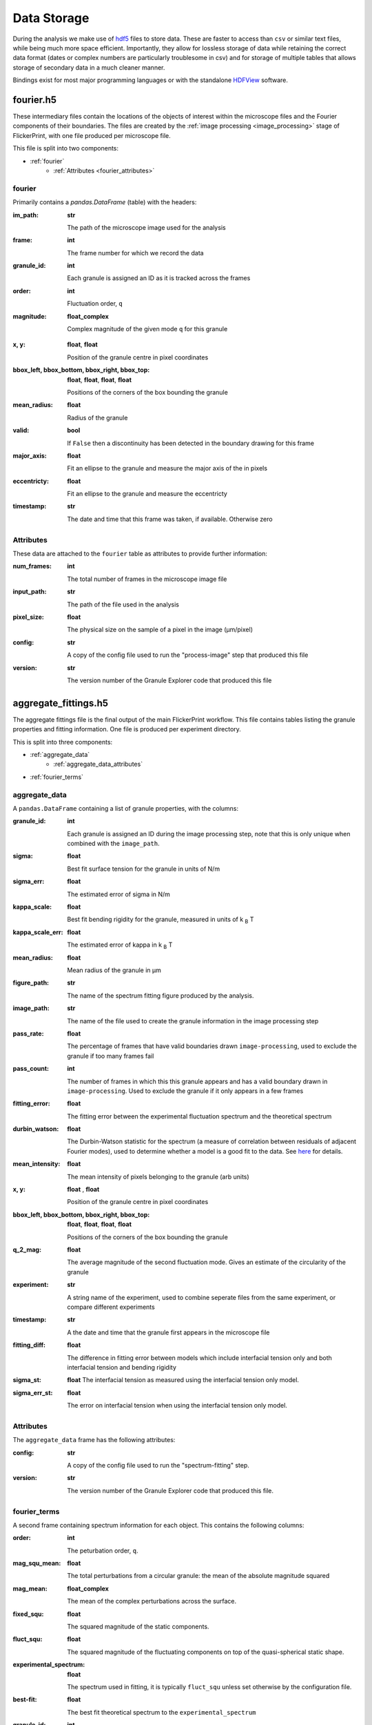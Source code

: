.. _data_storage:

Data Storage
============

During the analysis we make use of `hdf5 <https://www.hdfgroup.org/solutions/hdf5/>`_ files to store data. These are faster to access than ``csv`` or similar text files, while being much more space efficient. 
Importantly, they allow for lossless storage of data while retaining the correct data format (dates or complex numbers are particularly troublesome in csv) and for storage of multiple tables that allows storage of secondary data in a much cleaner manner.

Bindings exist for most major programming languages or with the standalone `HDFView <https://www.hdfgroup.org/downloads/hdfview/>`_ software.

.. _fourier.h5:

fourier.h5
----------

These intermediary files contain the locations of the objects of interest within the microscope files and the Fourier components of their boundaries. 
The files are created by the :ref:`image processing <image_processing>` stage of FlickerPrint, with one file produced per microscope file.

This file is split into two components:

* :ref:`fourier`
   * :ref:`Attributes <fourier_attributes>`

.. _fourier:

fourier
+++++++++++++

Primarily contains a `pandas.DataFrame` (table) with the headers:

:im_path:
   **str**

   The path of the microscope image used for the analysis

:frame:
   **int**

   The frame number for which we record the data

:granule_id:
   **int**

   Each granule is assigned an ID as it is tracked across the frames

:order:
   **int**

   Fluctuation order, ``q``

:magnitude:
   **float_complex**

   Complex magnitude of the given mode ``q`` for this granule

.. :order_1:
..    **float_complex**

..    The Complex magnitude of the first mode for this granule. This determines the location of the granule center only

:x, y:
   **float**, **float**

   Position of the granule centre in pixel coordinates

:bbox_left, bbox_bottom, bbox_right, bbox_top:
   **float**, **float**, **float**, **float**

   Positions of the corners of the box bounding the granule

:mean_radius:
   **float**

   Radius of the granule

:valid:
   **bool**

   If ``False`` then a discontinuity has been detected in the boundary drawing for this frame

:major_axis:
   **float**

   Fit an ellipse to the granule and measure the major axis of the in pixels

:eccentricty:
   **float**

   Fit an ellipse to the granule and measure the eccentricty

:timestamp:
   **str**

   The date and time that this frame was taken, if available. Otherwise zero

.. _fourier_attributes:

Attributes
++++++++++

These data are attached to the ``fourier`` table as attributes to provide further information:

:num_frames:
   **int**

   The total number of frames in the microscope image file

:input_path:
   **str**

   The path of the file used in the analysis

:pixel_size:
   **float**

   The physical size on the sample of a pixel in the image (μm/pixel)

:config:
   **str**

   A copy of the config file used to run the "process-image" step that produced this file
   
:version:
   **str**

   The version number of the Granule Explorer code that produced this file

.. _aggregate_fittings.h5:

aggregate_fittings.h5
---------------------

The aggregate fittings file is the final output of the main FlickerPrint workflow.
This file contains tables listing the granule properties and fitting information. One file is produced per experiment directory.

This is split into three components:

* :ref:`aggregate_data`
   * :ref:`aggregate_data_attributes`
* :ref:`fourier_terms`

.. _aggregate_data:

aggregate_data
++++++++++++++

A ``pandas.DataFrame`` containing a list of granule properties, with the columns:

:granule_id:
   **int**

   Each granule is assigned an ID during the image processing step, note that this is only unique when combined with the ``image_path``.

:sigma:
   **float**

   Best fit surface tension for the granule in units of N/m

:sigma_err:
   **float**

   The estimated error of sigma in N/m

:kappa_scale:
   **float**

   Best fit bending rigidity for the granule, measured in units of k :sub:`B` T

:kappa_scale_err:
   **float**

   The estimated error of kappa in k :sub:`B` T

:mean_radius:
   **float**

   Mean radius of the granule in μm

:figure_path:
   **str**

   The name of the spectrum fitting figure produced by the analysis.

:image_path:
   **str**

   The name of the file used to create the granule information in the image processing step

:pass_rate:
   **float**

   The percentage of frames that have valid boundaries drawn ``image-processing``, used to exclude the granule if too many frames fail

:pass_count:
   **int**

   The number of frames in which this this granule appears and has a valid boundary drawn in ``image-processing``. Used to exclude the granule if it only appears in a few frames

:fitting_error:
   **float**

   The fitting error between the experimental fluctuation spectrum and the theoretical spectrum

:durbin_watson:
   **float**

   The Durbin-Watson statistic for the spectrum (a measure of correlation between residuals of adjacent Fourier modes), used to determine whether a model is a good fit to the data. See `here <https://en.wikipedia.org/wiki/Durbin–Watson_statistic>`_ for details.

:mean_intensity: 
   **float**

   The mean intensity of pixels belonging to the granule (arb units)

:x, y:
   **float** , **float**

   Position of the granule centre in pixel coordinates

:bbox_left, bbox_bottom, bbox_right, bbox_top:
   **float**, **float**, **float**, **float**

   Positions of the corners of the box bounding the granule

:q_2_mag:
   **float**

   The average magnitude of the second fluctuation mode. Gives an estimate of the circularity of the granule

:experiment:
   **str**
   
   A string name of the experiment, used to combine seperate files from the same experiment, or compare different experiments

:timestamp:
   **str**

   A the date and time that the granule first appears in the microscope file   

:fitting_diff:
   **float**

   The difference in fitting error between models which include interfacial tension only and both interfacial tension and bending rigidity

:sigma_st:
   **float**
   The interfacial tension as measured using the interfacial tension only model.

:sigma_err_st:
   **float**

   The error on interfacial tension when using the interfacial tension only model.

.. _aggregate_data_attributes:

Attributes
++++++++++

The ``aggregate_data`` frame has the following attributes:

:config:
   **str**

   A copy of the config file used to run the "spectrum-fitting" step.

:version:
   **str**

   The version number of the Granule Explorer code that produced this file.

.. _fourier_terms:

fourier_terms
+++++++++++++


A second frame containing spectrum information for each object. This contains the following columns:

:order:
   **int**

   The peturbation order, ``q``.

:mag_squ_mean:
   **float**

   The total perturbations from a circular granule: the mean of the absolute magnitude squared

:mag_mean:
   **float_complex**

   The mean of the complex perturbations across the surface.

:fixed_squ:
   **float**

   The squared magnitude of the static components.

:fluct_squ:
   **float**

   The squared magnitude of the fluctuating components on top of the quasi-spherical static shape.

:experimental_spectrum:
   **float**

   The spectrum used in fitting, it is typically ``fluct_squ`` unless set otherwise by the configuration file.

:best-fit:
   **float**

   The best fit theoretical spectrum to the ``experimental_spectrum``

:granule_id:
   **int**

   Each granule is assigned an ID during the image processing step, note that this is only unique when combined with the ``figure_path``.

:figure_path:
   **str**

   Output figure path
